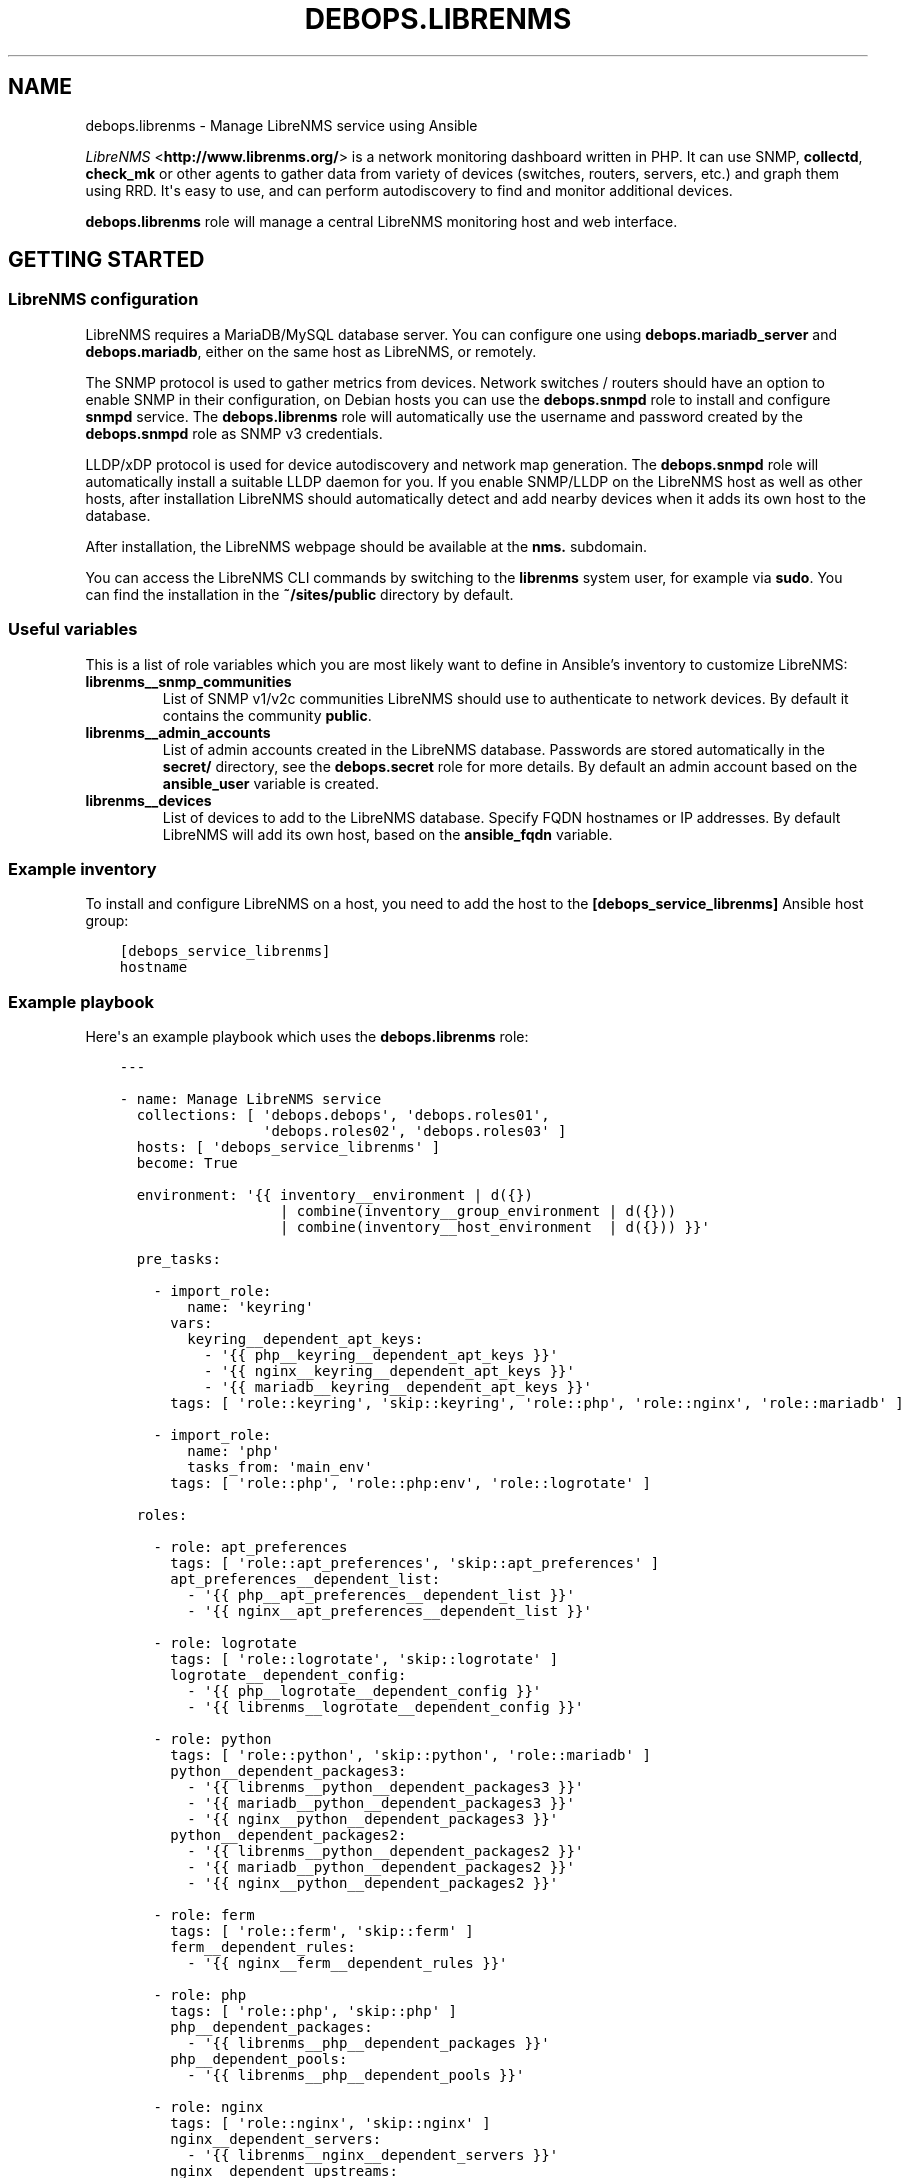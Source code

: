 .\" Man page generated from reStructuredText.
.
.TH "DEBOPS.LIBRENMS" "5" "Mar 03, 2021" "v2.0.8" "DebOps"
.SH NAME
debops.librenms \- Manage LibreNMS service using Ansible
.
.nr rst2man-indent-level 0
.
.de1 rstReportMargin
\\$1 \\n[an-margin]
level \\n[rst2man-indent-level]
level margin: \\n[rst2man-indent\\n[rst2man-indent-level]]
-
\\n[rst2man-indent0]
\\n[rst2man-indent1]
\\n[rst2man-indent2]
..
.de1 INDENT
.\" .rstReportMargin pre:
. RS \\$1
. nr rst2man-indent\\n[rst2man-indent-level] \\n[an-margin]
. nr rst2man-indent-level +1
.\" .rstReportMargin post:
..
.de UNINDENT
. RE
.\" indent \\n[an-margin]
.\" old: \\n[rst2man-indent\\n[rst2man-indent-level]]
.nr rst2man-indent-level -1
.\" new: \\n[rst2man-indent\\n[rst2man-indent-level]]
.in \\n[rst2man-indent\\n[rst2man-indent-level]]u
..
.sp
\fI\%LibreNMS\fP <\fBhttp://www.librenms.org/\fP> is a network monitoring dashboard written in PHP. It can use SNMP,
\fBcollectd\fP, \fBcheck_mk\fP or other agents to gather data from variety of
devices (switches, routers, servers, etc.) and graph them using RRD. It\(aqs easy
to use, and can perform autodiscovery to find and monitor additional devices.
.sp
\fBdebops.librenms\fP role will manage a central LibreNMS monitoring host and web
interface.
.SH GETTING STARTED
.SS LibreNMS configuration
.sp
LibreNMS requires a MariaDB/MySQL database server. You can configure
one using \fBdebops.mariadb_server\fP and \fBdebops.mariadb\fP, either on the
same host as LibreNMS, or remotely.
.sp
The SNMP protocol is used to gather metrics from devices. Network switches / routers should
have an option to enable SNMP in their configuration, on Debian hosts you can use the
\fBdebops.snmpd\fP role to install and configure \fBsnmpd\fP service.
The \fBdebops.librenms\fP role will automatically use the username and password created
by the \fBdebops.snmpd\fP role as SNMP v3 credentials.
.sp
LLDP/xDP protocol is used for device autodiscovery and network map generation.
The \fBdebops.snmpd\fP role will automatically install a suitable LLDP daemon for you.
If you enable SNMP/LLDP on the LibreNMS host as well as other hosts, after
installation LibreNMS should automatically detect and add nearby devices when
it adds its own host to the database.
.sp
After installation, the LibreNMS webpage should be available at the \fBnms.\fP subdomain.
.sp
You can access the LibreNMS CLI commands by switching to the \fBlibrenms\fP system
user, for example via \fBsudo\fP\&. You can find the installation in
the \fB~/sites/public\fP directory by default.
.SS Useful variables
.sp
This is a list of role variables which you are most likely want to define in
Ansible’s inventory to customize LibreNMS:
.INDENT 0.0
.TP
.B \fBlibrenms__snmp_communities\fP
List of SNMP v1/v2c communities LibreNMS should use to authenticate to
network devices. By default it contains the community \fBpublic\fP\&.
.TP
.B \fBlibrenms__admin_accounts\fP
List of admin accounts created in the LibreNMS database. Passwords are stored
automatically in the \fBsecret/\fP directory, see the \fBdebops.secret\fP role for more
details. By default an admin account based on the \fBansible_user\fP variable
is created.
.TP
.B \fBlibrenms__devices\fP
List of devices to add to the LibreNMS database. Specify FQDN hostnames or IP
addresses. By default LibreNMS will add its own host, based on
the \fBansible_fqdn\fP variable.
.UNINDENT
.SS Example inventory
.sp
To install and configure LibreNMS on a host, you need to add the host to the
\fB[debops_service_librenms]\fP Ansible host group:
.INDENT 0.0
.INDENT 3.5
.sp
.nf
.ft C
[debops_service_librenms]
hostname
.ft P
.fi
.UNINDENT
.UNINDENT
.SS Example playbook
.sp
Here\(aqs an example playbook which uses the \fBdebops.librenms\fP role:
.INDENT 0.0
.INDENT 3.5
.sp
.nf
.ft C
\-\-\-

\- name: Manage LibreNMS service
  collections: [ \(aqdebops.debops\(aq, \(aqdebops.roles01\(aq,
                 \(aqdebops.roles02\(aq, \(aqdebops.roles03\(aq ]
  hosts: [ \(aqdebops_service_librenms\(aq ]
  become: True

  environment: \(aq{{ inventory__environment | d({})
                   | combine(inventory__group_environment | d({}))
                   | combine(inventory__host_environment  | d({})) }}\(aq

  pre_tasks:

    \- import_role:
        name: \(aqkeyring\(aq
      vars:
        keyring__dependent_apt_keys:
          \- \(aq{{ php__keyring__dependent_apt_keys }}\(aq
          \- \(aq{{ nginx__keyring__dependent_apt_keys }}\(aq
          \- \(aq{{ mariadb__keyring__dependent_apt_keys }}\(aq
      tags: [ \(aqrole::keyring\(aq, \(aqskip::keyring\(aq, \(aqrole::php\(aq, \(aqrole::nginx\(aq, \(aqrole::mariadb\(aq ]

    \- import_role:
        name: \(aqphp\(aq
        tasks_from: \(aqmain_env\(aq
      tags: [ \(aqrole::php\(aq, \(aqrole::php:env\(aq, \(aqrole::logrotate\(aq ]

  roles:

    \- role: apt_preferences
      tags: [ \(aqrole::apt_preferences\(aq, \(aqskip::apt_preferences\(aq ]
      apt_preferences__dependent_list:
        \- \(aq{{ php__apt_preferences__dependent_list }}\(aq
        \- \(aq{{ nginx__apt_preferences__dependent_list }}\(aq

    \- role: logrotate
      tags: [ \(aqrole::logrotate\(aq, \(aqskip::logrotate\(aq ]
      logrotate__dependent_config:
        \- \(aq{{ php__logrotate__dependent_config }}\(aq
        \- \(aq{{ librenms__logrotate__dependent_config }}\(aq

    \- role: python
      tags: [ \(aqrole::python\(aq, \(aqskip::python\(aq, \(aqrole::mariadb\(aq ]
      python__dependent_packages3:
        \- \(aq{{ librenms__python__dependent_packages3 }}\(aq
        \- \(aq{{ mariadb__python__dependent_packages3 }}\(aq
        \- \(aq{{ nginx__python__dependent_packages3 }}\(aq
      python__dependent_packages2:
        \- \(aq{{ librenms__python__dependent_packages2 }}\(aq
        \- \(aq{{ mariadb__python__dependent_packages2 }}\(aq
        \- \(aq{{ nginx__python__dependent_packages2 }}\(aq

    \- role: ferm
      tags: [ \(aqrole::ferm\(aq, \(aqskip::ferm\(aq ]
      ferm__dependent_rules:
        \- \(aq{{ nginx__ferm__dependent_rules }}\(aq

    \- role: php
      tags: [ \(aqrole::php\(aq, \(aqskip::php\(aq ]
      php__dependent_packages:
        \- \(aq{{ librenms__php__dependent_packages }}\(aq
      php__dependent_pools:
        \- \(aq{{ librenms__php__dependent_pools }}\(aq

    \- role: nginx
      tags: [ \(aqrole::nginx\(aq, \(aqskip::nginx\(aq ]
      nginx__dependent_servers:
        \- \(aq{{ librenms__nginx__dependent_servers }}\(aq
      nginx__dependent_upstreams:
        \- \(aq{{ librenms__nginx__dependent_upstreams }}\(aq

    \- role: mariadb
      tags: [ \(aqrole::mariadb\(aq, \(aqskip::mariadb\(aq ]
      mariadb__dependent_users:
        \- \(aq{{ librenms__mariadb__dependent_users }}\(aq

    \- role: librenms
      tags: [ \(aqrole::librenms\(aq, \(aqskip::librenms\(aq ]

.ft P
.fi
.UNINDENT
.UNINDENT
.SS Ansible tags
.sp
You can use Ansible \fB\-\-tags\fP or \fB\-\-skip\-tags\fP parameters to limit what
tasks are performed during Ansible run. This can be used after the host is first
configured to speed up playbook execution, when you are sure that most of the
configuration has not been changed.
.sp
Available role tags:
.INDENT 0.0
.TP
.B \fBrole::librenms\fP
Main role tag, should be used in the playbook to execute all of the role
tasks as well as role dependencies.
.TP
.B \fBrole::librenms:source\fP
Clone or pull latest changes from LibreNMS repository.
.TP
.B \fBrole::librenms:config\fP
Run tasks related to LibreNMS configuration, including \fB~/.snmp/snmp.conf\fP,
\fBconfig.php\fP, creation of admin accounts and device discovery.
.TP
.B \fBrole::librenms:database\fP
Configure and initialize LibreNMS database.
.TP
.B \fBrole::librenms:snmp_conf\fP
Update \fB~/.snmp/snmp.conf\fP configuration files.
.TP
.B \fBrole::librenms:admins\fP
Create missing LibreNMS admin accounts.
.TP
.B \fBrole::librenms:devices\fP
Add missing devices to LibreNMS database.
.UNINDENT
.SH DEFAULT VARIABLES: CONFIGURATION
.sp
Some of \fBdebops.librenms\fP default variables have more extensive configuration
than simple strings or lists, here you can find documentation and examples for
them.
.SS librenms__snmp_credentials
.sp
LibreNMS can use multiple SNMPv3 credentials at once, each one defined in
a YAML dict. Default set of credentials managed by \fBdebops.snmpd\fP which will
use it for all DebOps\-based hosts in the cluster will be used automatically by
\fBdebops.librenms\fP\&. You can add more entries in \fBlibrenms__snmp_credentials\fP
list as needed.
.sp
Parameters which define SNMP credentials:
.INDENT 0.0
.TP
.B \fBauthname\fP
SNMP v3 username.
.TP
.B \fBauthpass\fP
SNMP v3 authentication password.
.TP
.B \fBcryptopass\fP
SNMP v3 encryption password.
.TP
.B \fBauthlevel\fP
Authentication and privacy level required by connection, you most likely want
to use \fBauthPriv\fP to request encrypted authentication and encrypted
privacy.
.TP
.B \fBauthalgo\fP
Authentication encryption algorithm used for this credentials, either \fBSHA\fP
or \fBMD5\fP\&.
.TP
.B \fBcryptoalgo\fP
Privacy encryption algorithm used for this credentials, either \fBAES\fP or
\fBDES\fP\&.
.UNINDENT
.sp
For an example of SNMP v3 credentials, check out
\fBlibrenms__snmp_credentials_default\fP variable in \fBdefaults/main.yml\fP\&.
.SS librenms__configuration_maps
.sp
LibreNMS configuration is stored as PHP \fB$config\fP dictionary in
\fBconfig.php\fP in main project directory. To make it easier to manage using
Ansible, a Jinja template is used to recursively convert a list of dictionaries
in YAML format to PHP format. Configuration is split into multiple
dictionaries, so that separate sections can be modified easier without the need
to copy everything to Ansible inventory.
.sp
Basic YAML syntax mirrors PHP syntax for dictionaries. Specifying your
configuration in a YAML dict like:
.INDENT 0.0
.INDENT 3.5
.sp
.nf
.ft C
librenms__configuration_maps:
  \- \(aq{{ librenms__configuration }}\(aq

librenms__configuration:
  comment: \(aqExample configuration\(aq
  \(aqdict_string\(aq: \(aqstring\(aq
  \(aqdict_bool\(aq: True
  \(aqdict_int\(aq: 10
.ft P
.fi
.UNINDENT
.UNINDENT
.sp
Will result in PHP configuration:
.INDENT 0.0
.INDENT 3.5
.sp
.nf
.ft C
### Example configuration
$config[\(aqdict_string\(aq] = "string";
$config[\(aqdict_bool\(aq] = TRUE;
$config[\(aqdict_int\(aq] = 10;
.ft P
.fi
.UNINDENT
.UNINDENT
.sp
Special key \fBcomment\fP is reserved for comments in the configuration.
.sp
You can use YAML lists as well:
.INDENT 0.0
.INDENT 3.5
.sp
.nf
.ft C
librenms__configuration_maps:
  \- \(aq{{ librenms__configuration }}\(aq

librenms__configuration:
  \(aqdict_list\(aq: [ \(aqfirst\(aq, \(aqsecond\(aq, \(aqthird\(aq ]
.ft P
.fi
.UNINDENT
.UNINDENT
.sp
This will result in dict\-like list which appends entries to already existing
ones from defaults:
.INDENT 0.0
.INDENT 3.5
.sp
.nf
.ft C
$config[\(aqdict_list\(aq][] = "first";
$config[\(aqdict_list\(aq][] = "second";
$config[\(aqdict_list\(aq][] = "third";
.ft P
.fi
.UNINDENT
.UNINDENT
.sp
You can also define a specific list without appending to existing list using
\fBarray\fP dict key:
.INDENT 0.0
.INDENT 3.5
.sp
.nf
.ft C
librenms__configuration_maps:
  \- \(aq{{ librenms__configuration }}\(aq

librenms__configuration:
  \(aqdict_array\(aq: { array: [ \(aqone\(aq, \(aqtwo\(aq, \(aqthree\(aq ] }
.ft P
.fi
.UNINDENT
.UNINDENT
.sp
This will result in PHP configuration:
.INDENT 0.0
.INDENT 3.5
.sp
.nf
.ft C
$config[\(aqdict_array\(aq] = array("one", "two", "three");
.ft P
.fi
.UNINDENT
.UNINDENT
.sp
Dictionaries and list can be nested as well:
.INDENT 0.0
.INDENT 3.5
.sp
.nf
.ft C
librenms__configuration_maps:
  \- \(aq{{ librenms__configuration }}\(aq

librenms__configuration:
  \(aqdict_nested\(aq:
    \(aqsecond_level\(aq:
      \(aqthird_list\(aq: [ \(aqabc\(aq, \(aqdef\(aq ]
      \(aqthird_string\(aq: \(aqexample string\(aq
.ft P
.fi
.UNINDENT
.UNINDENT
.sp
This will result in PHP configuration:
.INDENT 0.0
.INDENT 3.5
.sp
.nf
.ft C
$config[\(aqdict_nested\(aq][\(aqsecond_level\(aq][\(aqthird_list\(aq][] = "abc";
$config[\(aqdict_nested\(aq][\(aqsecond_level\(aq][\(aqthird_list\(aq][] = "def";
$config[\(aqdict_nested\(aq][\(aqsecond_level\(aq][\(aqthird_string\(aq] = "example string";
.ft P
.fi
.UNINDENT
.UNINDENT
.sp
You can use lists of dictionaries as well. They will be automatically
enumerated at the correct level. This YAML configuration:
.INDENT 0.0
.INDENT 3.5
.sp
.nf
.ft C
librenms__configuration_maps:
  \- \(aq{{ librenms__configuration }}\(aq

librenms__configuration:
  \(aqdicts\(aq:

    \- key0: \(aqvalue0\(aq
      key1: \(aqvalue1\(aq

    \- key0: \(aqvalue2\(aq
      key1: \(aqvalue3\(aq
.ft P
.fi
.UNINDENT
.UNINDENT
.sp
will result in PHP configuration:
.INDENT 0.0
.INDENT 3.5
.sp
.nf
.ft C
$config[\(aqdicts\(aq][0][\(aqkey0\(aq] = "value0";
$config[\(aqdicts\(aq][0][\(aqkey1\(aq] = "value1";
$config[\(aqdicts\(aq][1][\(aqkey0\(aq] = "value2";
$config[\(aqdicts\(aq][1][\(aqkey1\(aq] = "value3";
.ft P
.fi
.UNINDENT
.UNINDENT
.sp
Template conversion might be incomplete, however at the moment it\(aqs enough to
generate correct \fBconfig.php\fP file for LibreNMS.
.SH AUTHOR
Maciej Delmanowski
.SH COPYRIGHT
2014-2021, Maciej Delmanowski, Nick Janetakis, Robin Schneider and others
.\" Generated by docutils manpage writer.
.
